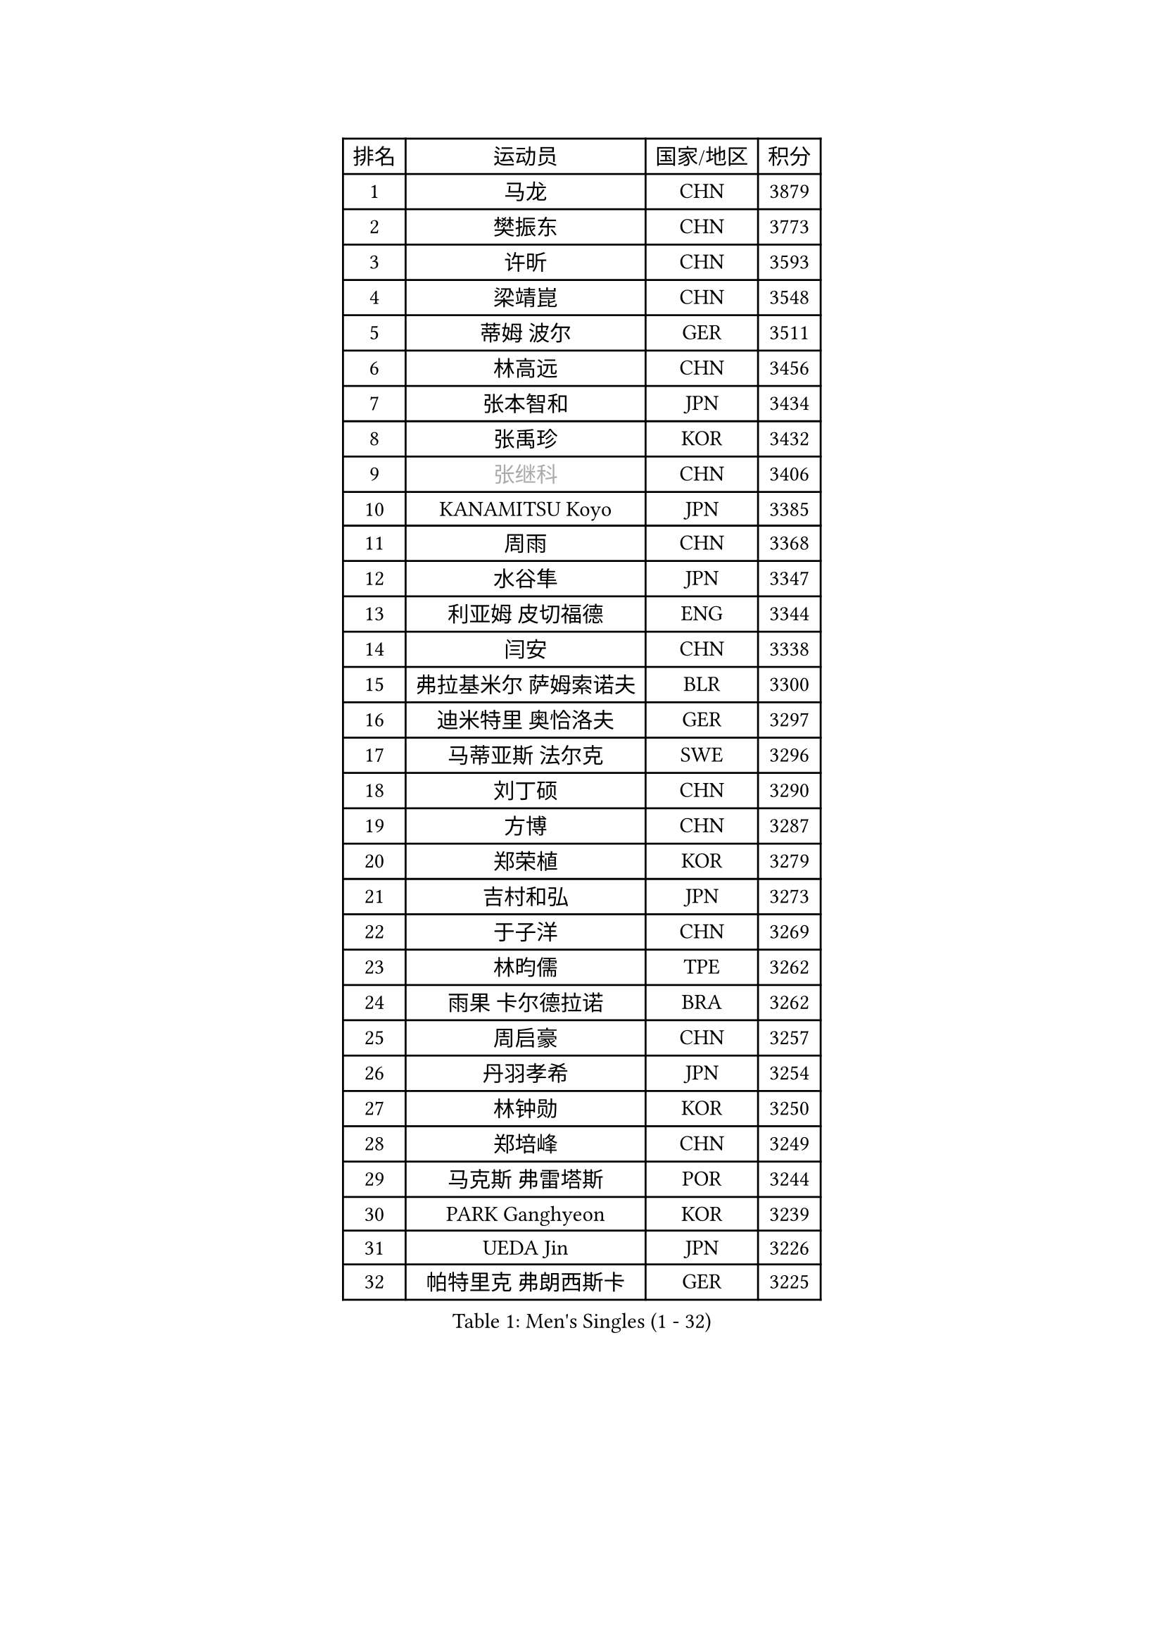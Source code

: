 
#set text(font: ("Courier New", "NSimSun"))
#figure(
  caption: "Men's Singles (1 - 32)",
    table(
      columns: 4,
      [排名], [运动员], [国家/地区], [积分],
      [1], [马龙], [CHN], [3879],
      [2], [樊振东], [CHN], [3773],
      [3], [许昕], [CHN], [3593],
      [4], [梁靖崑], [CHN], [3548],
      [5], [蒂姆 波尔], [GER], [3511],
      [6], [林高远], [CHN], [3456],
      [7], [张本智和], [JPN], [3434],
      [8], [张禹珍], [KOR], [3432],
      [9], [#text(gray, "张继科")], [CHN], [3406],
      [10], [KANAMITSU Koyo], [JPN], [3385],
      [11], [周雨], [CHN], [3368],
      [12], [水谷隼], [JPN], [3347],
      [13], [利亚姆 皮切福德], [ENG], [3344],
      [14], [闫安], [CHN], [3338],
      [15], [弗拉基米尔 萨姆索诺夫], [BLR], [3300],
      [16], [迪米特里 奥恰洛夫], [GER], [3297],
      [17], [马蒂亚斯 法尔克], [SWE], [3296],
      [18], [刘丁硕], [CHN], [3290],
      [19], [方博], [CHN], [3287],
      [20], [郑荣植], [KOR], [3279],
      [21], [吉村和弘], [JPN], [3273],
      [22], [于子洋], [CHN], [3269],
      [23], [林昀儒], [TPE], [3262],
      [24], [雨果 卡尔德拉诺], [BRA], [3262],
      [25], [周启豪], [CHN], [3257],
      [26], [丹羽孝希], [JPN], [3254],
      [27], [林钟勋], [KOR], [3250],
      [28], [郑培峰], [CHN], [3249],
      [29], [马克斯 弗雷塔斯], [POR], [3244],
      [30], [PARK Ganghyeon], [KOR], [3239],
      [31], [UEDA Jin], [JPN], [3226],
      [32], [帕特里克 弗朗西斯卡], [GER], [3225],
    )
  )#pagebreak()

#set text(font: ("Courier New", "NSimSun"))
#figure(
  caption: "Men's Singles (33 - 64)",
    table(
      columns: 4,
      [排名], [运动员], [国家/地区], [积分],
      [33], [李尚洙], [KOR], [3210],
      [34], [#text(gray, "丁祥恩")], [KOR], [3207],
      [35], [达科 约奇克], [SLO], [3201],
      [36], [PISTEJ Lubomir], [SVK], [3189],
      [37], [松平健太], [JPN], [3188],
      [38], [王楚钦], [CHN], [3187],
      [39], [贝内迪克特 杜达], [GER], [3182],
      [40], [HABESOHN Daniel], [AUT], [3178],
      [41], [大岛祐哉], [JPN], [3176],
      [42], [森园政崇], [JPN], [3170],
      [43], [吉村真晴], [JPN], [3167],
      [44], [WALTHER Ricardo], [GER], [3160],
      [45], [ACHANTA Sharath Kamal], [IND], [3158],
      [46], [朱霖峰], [CHN], [3155],
      [47], [赵胜敏], [KOR], [3146],
      [48], [徐晨皓], [CHN], [3140],
      [49], [黄镇廷], [HKG], [3138],
      [50], [夸德里 阿鲁纳], [NGR], [3138],
      [51], [特里斯坦 弗洛雷], [FRA], [3137],
      [52], [IONESCU Ovidiu], [ROU], [3136],
      [53], [GNANASEKARAN Sathiyan], [IND], [3133],
      [54], [安德烈 加奇尼], [CRO], [3131],
      [55], [诺沙迪 阿拉米扬], [IRI], [3123],
      [56], [及川瑞基], [JPN], [3120],
      [57], [汪洋], [SVK], [3118],
      [58], [#text(gray, "LI Ping")], [QAT], [3116],
      [59], [KOU Lei], [UKR], [3107],
      [60], [克里斯坦 卡尔松], [SWE], [3106],
      [61], [TOKIC Bojan], [SLO], [3101],
      [62], [乔纳森 格罗斯], [DEN], [3100],
      [63], [PERSSON Jon], [SWE], [3097],
      [64], [庄智渊], [TPE], [3094],
    )
  )#pagebreak()

#set text(font: ("Courier New", "NSimSun"))
#figure(
  caption: "Men's Singles (65 - 96)",
    table(
      columns: 4,
      [排名], [运动员], [国家/地区], [积分],
      [65], [巴斯蒂安 斯蒂格], [GER], [3094],
      [66], [TAKAKIWA Taku], [JPN], [3086],
      [67], [西蒙 高兹], [FRA], [3085],
      [68], [卢文 菲鲁斯], [GER], [3083],
      [69], [吉田雅己], [JPN], [3079],
      [70], [卡纳克 贾哈], [USA], [3077],
      [71], [WANG Zengyi], [POL], [3074],
      [72], [LUNDQVIST Jens], [SWE], [3073],
      [73], [村松雄斗], [JPN], [3065],
      [74], [周恺], [CHN], [3062],
      [75], [GERELL Par], [SWE], [3061],
      [76], [斯特凡 菲格尔], [AUT], [3055],
      [77], [SHIBAEV Alexander], [RUS], [3052],
      [78], [马特], [CHN], [3052],
      [79], [艾曼纽 莱贝松], [FRA], [3048],
      [80], [基里尔 格拉西缅科], [KAZ], [3044],
      [81], [KIZUKURI Yuto], [JPN], [3043],
      [82], [特鲁斯 莫雷加德], [SWE], [3040],
      [83], [KIM Donghyun], [KOR], [3036],
      [84], [邱党], [GER], [3035],
      [85], [WANG Eugene], [CAN], [3034],
      [86], [神巧也], [JPN], [3033],
      [87], [BADOWSKI Marek], [POL], [3031],
      [88], [TSUBOI Gustavo], [BRA], [3030],
      [89], [ZHAI Yujia], [DEN], [3029],
      [90], [AKKUZU Can], [FRA], [3029],
      [91], [宇田幸矢], [JPN], [3025],
      [92], [STOYANOV Niagol], [ITA], [3024],
      [93], [NUYTINCK Cedric], [BEL], [3023],
      [94], [罗伯特 加尔多斯], [AUT], [3021],
      [95], [薛飞], [CHN], [3021],
      [96], [帕纳吉奥迪斯 吉奥尼斯], [GRE], [3017],
    )
  )#pagebreak()

#set text(font: ("Courier New", "NSimSun"))
#figure(
  caption: "Men's Singles (97 - 128)",
    table(
      columns: 4,
      [排名], [运动员], [国家/地区], [积分],
      [97], [蒂亚戈 阿波罗尼亚], [POR], [3012],
      [98], [LIND Anders], [DEN], [3009],
      [99], [CHIANG Hung-Chieh], [TPE], [3009],
      [100], [SKACHKOV Kirill], [RUS], [3006],
      [101], [#text(gray, "朴申赫")], [PRK], [3005],
      [102], [OLAH Benedek], [FIN], [3001],
      [103], [HWANG Minha], [KOR], [3000],
      [104], [赵子豪], [CHN], [3000],
      [105], [陈建安], [TPE], [2998],
      [106], [户上隼辅], [JPN], [2997],
      [107], [SONE Kakeru], [JPN], [2997],
      [108], [奥马尔 阿萨尔], [EGY], [2994],
      [109], [MACHI Asuka], [JPN], [2992],
      [110], [NORDBERG Hampus], [SWE], [2991],
      [111], [KIM Minhyeok], [KOR], [2989],
      [112], [DESAI Harmeet], [IND], [2987],
      [113], [安东 卡尔伯格], [SWE], [2986],
      [114], [OUAICHE Stephane], [FRA], [2985],
      [115], [ZHMUDENKO Yaroslav], [UKR], [2983],
      [116], [雅克布 迪亚斯], [POL], [2977],
      [117], [安宰贤], [KOR], [2977],
      [118], [MATSUDAIRA Kenji], [JPN], [2974],
      [119], [ROBLES Alvaro], [ESP], [2974],
      [120], [江天一], [HKG], [2970],
      [121], [HIRANO Yuki], [JPN], [2969],
      [122], [LAM Siu Hang], [HKG], [2968],
      [123], [PUCAR Tomislav], [CRO], [2966],
      [124], [#text(gray, "ELOI Damien")], [FRA], [2962],
      [125], [MAJOROS Bence], [HUN], [2961],
      [126], [MONTEIRO Joao], [POR], [2961],
      [127], [SAMBE Kohei], [JPN], [2960],
      [128], [LIAO Cheng-Ting], [TPE], [2960],
    )
  )